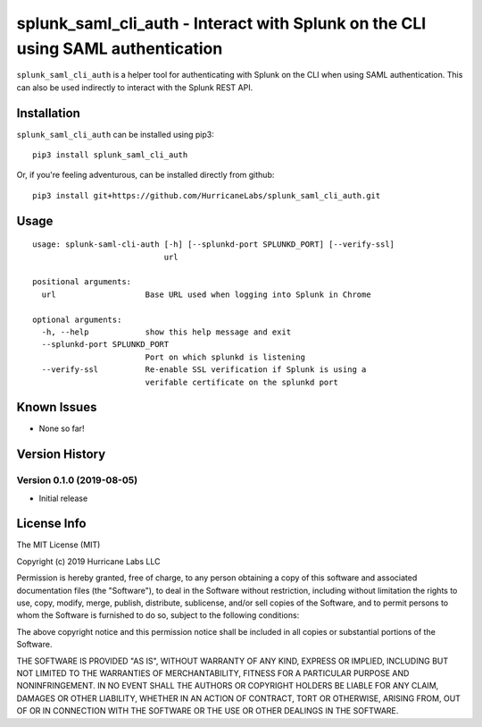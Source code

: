 splunk_saml_cli_auth - Interact with Splunk on the CLI using SAML authentication
================================================================================

|Build Status|

``splunk_saml_cli_auth`` is a helper tool for authenticating with Splunk on the
CLI when using SAML authentication. This can also be used indirectly to interact
with the Splunk REST API.

Installation
------------

``splunk_saml_cli_auth`` can be installed using pip3:

::

    pip3 install splunk_saml_cli_auth

Or, if you're feeling adventurous, can be installed directly from
github:

::

    pip3 install git+https://github.com/HurricaneLabs/splunk_saml_cli_auth.git

Usage
-----

::

    usage: splunk-saml-cli-auth [-h] [--splunkd-port SPLUNKD_PORT] [--verify-ssl]
                                url

    positional arguments:
      url                   Base URL used when logging into Splunk in Chrome

    optional arguments:
      -h, --help            show this help message and exit
      --splunkd-port SPLUNKD_PORT
                            Port on which splunkd is listening
      --verify-ssl          Re-enable SSL verification if Splunk is using a
                            verifable certificate on the splunkd port

Known Issues
------------
-  None so far!

Version History
---------------

Version 0.1.0 (2019-08-05)
~~~~~~~~~~~~~~~~~~~~~~~~~~

-  Initial release

License Info
------------

The MIT License (MIT)

Copyright (c) 2019 Hurricane Labs LLC

Permission is hereby granted, free of charge, to any person obtaining a copy
of this software and associated documentation files (the "Software"), to deal
in the Software without restriction, including without limitation the rights
to use, copy, modify, merge, publish, distribute, sublicense, and/or sell
copies of the Software, and to permit persons to whom the Software is
furnished to do so, subject to the following conditions:

The above copyright notice and this permission notice shall be included in
all copies or substantial portions of the Software.

THE SOFTWARE IS PROVIDED "AS IS", WITHOUT WARRANTY OF ANY KIND, EXPRESS OR
IMPLIED, INCLUDING BUT NOT LIMITED TO THE WARRANTIES OF MERCHANTABILITY,
FITNESS FOR A PARTICULAR PURPOSE AND NONINFRINGEMENT. IN NO EVENT SHALL THE
AUTHORS OR COPYRIGHT HOLDERS BE LIABLE FOR ANY CLAIM, DAMAGES OR OTHER
LIABILITY, WHETHER IN AN ACTION OF CONTRACT, TORT OR OTHERWISE, ARISING FROM,
OUT OF OR IN CONNECTION WITH THE SOFTWARE OR THE USE OR OTHER DEALINGS IN
THE SOFTWARE.

.. |Build Status| image:: https://travis-ci.org/HurricaneLabs/splunk-saml-cli-auth.svg?branch=master
    :target: https://travis-ci.org/HurricaneLabs/splunk-saml-cli-auth
